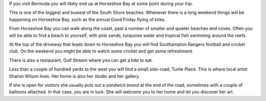 .. title: Sharon Wilson
.. slug: sharon-wilson
.. date: 2015-05-24 15:40:38 UTC
.. tags: bermuda, art
.. category: 
.. link: 
.. description: Bermuda artist, Sharon Wilson
.. type: text

If you visit Bermuda you will likely end up at Horseshoe Bay at some
point during your trip.

This is one of the biggest and busiest of the South Shore beaches.
Whenever there is a long weekend things will be happening on Horseshoe
Bay, such as the annual Good Friday flying of kites.

From Horseshoe Bay you can walk along the coast, past a number of
smaller and quieter beaches and coves.  Often you will be able to find
a beach to yourself, with pink sands, turquoise water and tropical
fish swimming around the reefs.

At the top of the driveway that leads down to Horseshoe Bay you will
find Southampton Rangers football and cricket club.  On the weekend
you might be able to watch some cricket and get some refreshment.

There is also a restaurant, Gulf Stream where you can get a bite to
eat.

Less than a couple of hundred yards to the west you will find a small
side-road, Turtle Place.  This is where local artist Sharon Wilson
lives.  Her home is also her studio and her gallery.

If she is open for visitors she usually puts out a *sandwich board* at
the end of the road, sometimes with a couple of balloons attached.  In
that case, you are in luck.  She will welcome you to her home and let
you discover her art.


